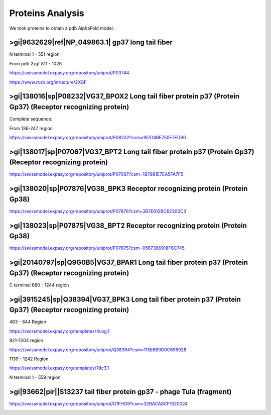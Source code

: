 Proteins Analysis
=================

We took proteins to obtain a pdb AlphaFold model:

>gi|9632629|ref|NP_049863.1| gp37 long tail fiber
-------------------------------------------------

N terminal 1 - 551 region

.. image:: /images/2@2_T4nterm_551.png

From pdb 2xgf 811 - 1026

.. image:: /images/2xgf_pdb.png

https://swissmodel.expasy.org/repository/uniprot/P03744

https://www.rcsb.org/structure/2XGF

>gi|138016|sp|P08232|VG37_BPOX2 Long tail fiber protein p37 (Protein Gp37) (Receptor recognizing protein)
---------------------------------------------------------------------------------------------------------

Complete sequence:

.. image:: /images/8@8_P08232trimer.png

From 136-247 region

https://swissmodel.expasy.org/repository/uniprot/P08232?csm=197D4BE750F7EDB0

.. image:: /images/8@8_P08232trimercterminal.png


>gi|138017|sp|P07067|VG37_BPT2 Long tail fiber protein p37 (Protein Gp37) (Receptor recognizing protein)
---------------------------------------------------------------------------------------------------------

https://swissmodel.expasy.org/repository/uniprot/P07067?csm=1B7981E7EA5FA7F5

>gi|138020|sp|P07876|VG38_BPK3 Receptor recognizing protein (Protein Gp38)
---------------------------------------------------------------------------

https://swissmodel.expasy.org/repository/uniprot/P07876?csm=3B7E612BC62300C3

.. image:: /images/1@1_P07876trimer.png

>gi|138023|sp|P07875|VG38_BPT2 Receptor recognizing protein (Protein Gp38)
----------------------------------------------------------------------------

https://swissmodel.expasy.org/repository/uniprot/P07875?csm=0567366918F6C745

.. image:: /images/2@2_P07875.png

>gi|20140797|sp|Q9G0B5|VG37_BPAR1 Long tail fiber protein p37 (Protein Gp37) (Receptor recognizing protein)
-----------------------------------------------------------------------------------------------------------

C terminal 680 - 1244 region

.. image:: /images/5@5_Q9G0B5cterm_565.png

>gi|3915245|sp|Q38394|VG37_BPK3 Long tail fiber protein p37 (Protein Gp37) (Receptor recognizing protein)
---------------------------------------------------------------------------------------------------------

463 - 644 Region

https://swissmodel.expasy.org/templates/4uxg.1

921-1004 region

https://swissmodel.expasy.org/repository/uniprot/Q38394?csm=115E6B9D0C695928

1139 - 1242 Region

https://swissmodel.expasy.org/templates/7dc3.1


N terminal 1 - 559 region

.. image:: /images/4@4_Q38394nterm_559.png


>gi|93662|pir||S13237 tail fiber protein gp37 - phage TuIa (fragment)
----------------------------------------------------------------------

https://swissmodel.expasy.org/repository/uniprot/G1FHG9?csm=32BACA8CF1620024

.. image:: /images/4@4_S13237trimer.png








